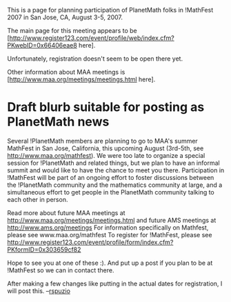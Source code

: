 #+STARTUP: showeverything logdone
#+options: num:nil

This is a page for planning participation of PlanetMath folks in !MathFest 2007
in  San Jose, CA, August 3-5, 2007.

The main page for this meeting appears to be [http://www.register123.com/event/profile/web/index.cfm?PKwebID=0x66406eae8 here].

Unfortunately, registration doesn't seem to be open there yet.

Other information about MAA meetings is [http://www.maa.org/meetings/meetings.html here].

* Draft blurb suitable for posting as PlanetMath news

Several !PlanetMath members are planning to go to MAA's summer
MathFest in San Jose, California, this upcoming August (3rd-5th, see
http://www.maa.org/mathfest).  We were too late to organize a special
session for !PlanetMath and related things, but we plan to have an
informal summit and would like to have the chance to meet you there.
Participation in !MathFest will be part of an ongoing effort to foster
discussions between the !PlanetMath community and the mathematics
community at large, and a simultaneous effort to get people in the
PlanetMath community talking to each other in person.


Read more about future MAA meetings at
http://www.maa.org/meetings/meetings.html
and future AMS meetings at
http://www.ams.org/meetings
For information specifically on Mathfest, please see
www.maa.org/mathfest
To register for !MathFest, please see
http://www.register123.com/event/profile/form/index.cfm?PKformID=0x303659cf82

Hope to see you at one of these :).  And put up a post if you plan to
be at !MathFest so we can in contact there.  




After making a few changes like putting in the actual dates for
registration, I will post this.  --[[file:rspuzio.org][rspuzio]]
